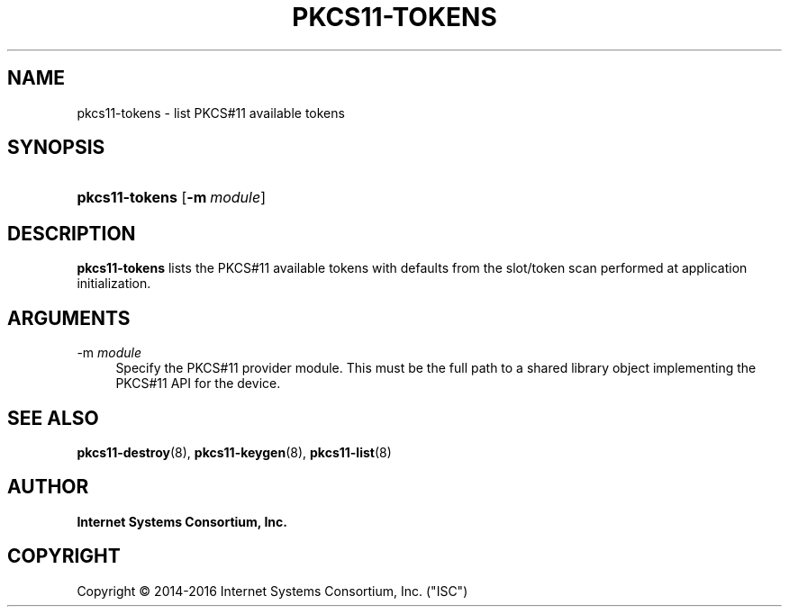 .\" Copyright (C) 2014-2016 Internet Systems Consortium, Inc. ("ISC")
.\" 
.\" Permission to use, copy, modify, and/or distribute this software for any
.\" purpose with or without fee is hereby granted, provided that the above
.\" copyright notice and this permission notice appear in all copies.
.\" 
.\" THE SOFTWARE IS PROVIDED "AS IS" AND ISC DISCLAIMS ALL WARRANTIES WITH
.\" REGARD TO THIS SOFTWARE INCLUDING ALL IMPLIED WARRANTIES OF MERCHANTABILITY
.\" AND FITNESS. IN NO EVENT SHALL ISC BE LIABLE FOR ANY SPECIAL, DIRECT,
.\" INDIRECT, OR CONSEQUENTIAL DAMAGES OR ANY DAMAGES WHATSOEVER RESULTING FROM
.\" LOSS OF USE, DATA OR PROFITS, WHETHER IN AN ACTION OF CONTRACT, NEGLIGENCE
.\" OR OTHER TORTIOUS ACTION, ARISING OUT OF OR IN CONNECTION WITH THE USE OR
.\" PERFORMANCE OF THIS SOFTWARE.
.\"
.hy 0
.ad l
'\" t
.\"     Title: pkcs11-tokens
.\"    Author: 
.\" Generator: DocBook XSL Stylesheets v1.78.1 <http://docbook.sf.net/>
.\"      Date: 2014-01-15
.\"    Manual: BIND9
.\"    Source: ISC
.\"  Language: English
.\"
.TH "PKCS11\-TOKENS" "8" "2014\-01\-15" "ISC" "BIND9"
.\" -----------------------------------------------------------------
.\" * Define some portability stuff
.\" -----------------------------------------------------------------
.\" ~~~~~~~~~~~~~~~~~~~~~~~~~~~~~~~~~~~~~~~~~~~~~~~~~~~~~~~~~~~~~~~~~
.\" http://bugs.debian.org/507673
.\" http://lists.gnu.org/archive/html/groff/2009-02/msg00013.html
.\" ~~~~~~~~~~~~~~~~~~~~~~~~~~~~~~~~~~~~~~~~~~~~~~~~~~~~~~~~~~~~~~~~~
.ie \n(.g .ds Aq \(aq
.el       .ds Aq '
.\" -----------------------------------------------------------------
.\" * set default formatting
.\" -----------------------------------------------------------------
.\" disable hyphenation
.nh
.\" disable justification (adjust text to left margin only)
.ad l
.\" -----------------------------------------------------------------
.\" * MAIN CONTENT STARTS HERE *
.\" -----------------------------------------------------------------
.SH "NAME"
pkcs11-tokens \- list PKCS#11 available tokens
.SH "SYNOPSIS"
.HP \w'\fBpkcs11\-tokens\fR\ 'u
\fBpkcs11\-tokens\fR [\fB\-m\ \fR\fB\fImodule\fR\fR]
.SH "DESCRIPTION"
.PP
\fBpkcs11\-tokens\fR
lists the PKCS#11 available tokens with defaults from the slot/token scan performed at application initialization\&.
.SH "ARGUMENTS"
.PP
\-m \fImodule\fR
.RS 4
Specify the PKCS#11 provider module\&. This must be the full path to a shared library object implementing the PKCS#11 API for the device\&.
.RE
.SH "SEE ALSO"
.PP
\fBpkcs11-destroy\fR(8),
\fBpkcs11-keygen\fR(8),
\fBpkcs11-list\fR(8)
.SH "AUTHOR"
.PP
\fBInternet Systems Consortium, Inc\&.\fR
.SH "COPYRIGHT"
.br
Copyright \(co 2014-2016 Internet Systems Consortium, Inc. ("ISC")
.br
